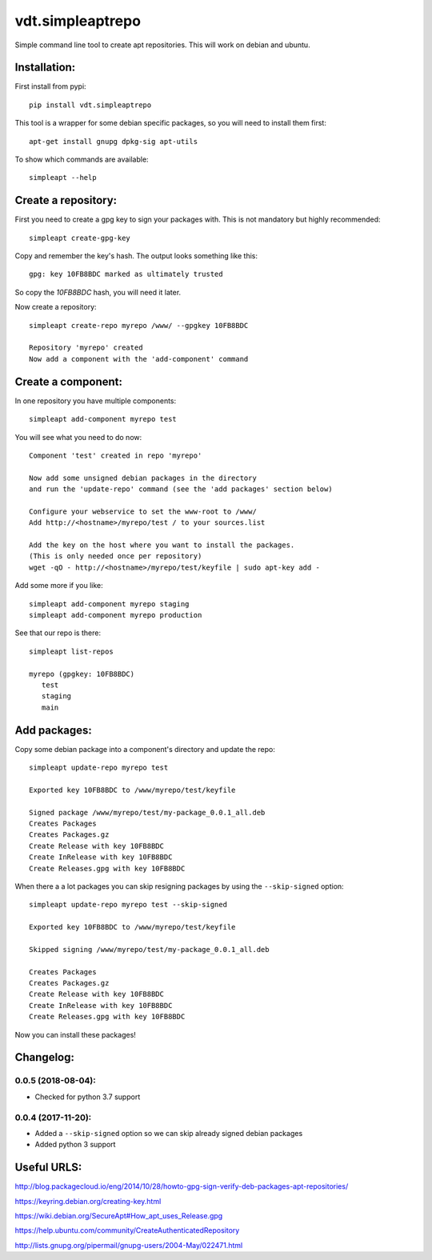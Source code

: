 =================
vdt.simpleaptrepo
=================

Simple command line tool to create apt repositories. This will work on debian and ubuntu.

.. image:: https://api.travis-ci.org/devopsconsulting/vdt.simpleaptrepo.svg?branch=master
    :target: https://travis-ci.org/devopsconsulting/vdt.simpleaptrepo

Installation:
=============

First install from pypi::

    pip install vdt.simpleaptrepo

This tool is a wrapper for some debian specific packages, so you will need to install them first::

    apt-get install gnupg dpkg-sig apt-utils

To show which commands are available::

    simpleapt --help

Create a repository:
====================
First you need to create a gpg key to sign your packages with. This is not mandatory but highly recommended::

    simpleapt create-gpg-key

Copy and remember the key's hash. The output looks something like this::

    gpg: key 10FB8BDC marked as ultimately trusted

So copy the `10FB8BDC` hash, you will need it later.

Now create a repository::

    simpleapt create-repo myrepo /www/ --gpgkey 10FB8BDC

    Repository 'myrepo' created
    Now add a component with the 'add-component' command


Create a component:
===================

In one repository you have multiple components::

    simpleapt add-component myrepo test

You will see what you need to do now::

    Component 'test' created in repo 'myrepo'

    Now add some unsigned debian packages in the directory
    and run the 'update-repo' command (see the 'add packages' section below)

    Configure your webservice to set the www-root to /www/
    Add http://<hostname>/myrepo/test / to your sources.list
    
    Add the key on the host where you want to install the packages.
    (This is only needed once per repository)
    wget -qO - http://<hostname>/myrepo/test/keyfile | sudo apt-key add -

Add some more if you like::

    simpleapt add-component myrepo staging
    simpleapt add-component myrepo production

See that our repo is there::

    simpleapt list-repos
    
    myrepo (gpgkey: 10FB8BDC)
       test
       staging
       main


Add packages:
=============

Copy some debian package into a component's directory and update the repo::

    simpleapt update-repo myrepo test

    Exported key 10FB8BDC to /www/myrepo/test/keyfile

    Signed package /www/myrepo/test/my-package_0.0.1_all.deb
    Creates Packages
    Creates Packages.gz
    Create Release with key 10FB8BDC
    Create InRelease with key 10FB8BDC
    Create Releases.gpg with key 10FB8BDC

When there a a lot packages you can skip resigning packages by using the ``--skip-signed`` option::

    simpleapt update-repo myrepo test --skip-signed

    Exported key 10FB8BDC to /www/myrepo/test/keyfile

    Skipped signing /www/myrepo/test/my-package_0.0.1_all.deb

    Creates Packages
    Creates Packages.gz
    Create Release with key 10FB8BDC
    Create InRelease with key 10FB8BDC
    Create Releases.gpg with key 10FB8BDC


Now you can install these packages!


Changelog:
==========
0.0.5 (2018-08-04):
-------------------
- Checked for python 3.7 support

0.0.4 (2017-11-20):
-------------------
- Added a ``--skip-signed`` option so we can skip already signed debian packages
- Added python 3 support


Useful URLS:
============

http://blog.packagecloud.io/eng/2014/10/28/howto-gpg-sign-verify-deb-packages-apt-repositories/

https://keyring.debian.org/creating-key.html

https://wiki.debian.org/SecureApt#How_apt_uses_Release.gpg

https://help.ubuntu.com/community/CreateAuthenticatedRepository

http://lists.gnupg.org/pipermail/gnupg-users/2004-May/022471.html
